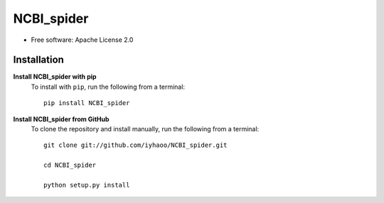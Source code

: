 NCBI_spider
===========

|PyPI|

.. |PyPI| image:: https://img.shields.io/pypi/v/NCBI_spider.svg
    :target: https://pypi.org/project/ncbi_spider

* Free software: Apache License 2.0

Installation
------------

**Install NCBI_spider with pip**
  To install with ``pip``, run the following from a terminal::

    pip install NCBI_spider

**Install NCBI_spider from GitHub**
  To clone the repository and install manually, run the following from a terminal::

    git clone git://github.com/iyhaoo/NCBI_spider.git

    cd NCBI_spider

    python setup.py install

